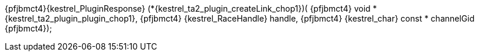 ifeval::[0 > 1]
//
// Copyright (C) 2019-2024 Stealth Software Technologies, Inc.
//
// Licensed under the Apache License, Version 2.0 (the "License");
// you may not use this file except in compliance with the License.
// You may obtain a copy of the License at
//
//     http://www.apache.org/licenses/LICENSE-2.0
//
// Unless required by applicable law or agreed to in writing,
// software distributed under the License is distributed on an "AS
// IS" BASIS, WITHOUT WARRANTIES OR CONDITIONS OF ANY KIND, either
// express or implied. See the License for the specific language
// governing permissions and limitations under the License.
//
// SPDX-License-Identifier: Apache-2.0
//
endif::[]
{pfjbmct4}{kestrel_PluginResponse} (*{kestrel_ta2_plugin_createLink_chop1})(
{pfjbmct4}  void *               {kestrel_ta2_plugin_plugin_chop1},
{pfjbmct4}  {kestrel_RaceHandle}   handle,
{pfjbmct4}  {kestrel_char} const * channelGid
{pfjbmct4});

